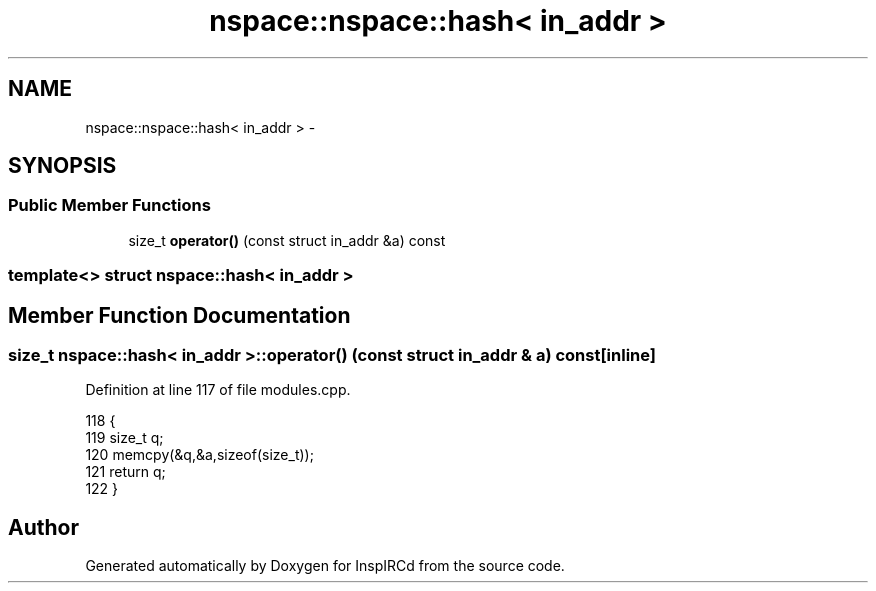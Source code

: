 .TH "nspace::nspace::hash< in_addr >" 3 "28 Mar 2005" "InspIRCd" \" -*- nroff -*-
.ad l
.nh
.SH NAME
nspace::nspace::hash< in_addr > \- 
.SH SYNOPSIS
.br
.PP
.SS "Public Member Functions"

.in +1c
.ti -1c
.RI "size_t \fBoperator()\fP (const struct in_addr &a) const"
.br
.in -1c

.SS "template<> struct nspace::hash< in_addr >"

.SH "Member Function Documentation"
.PP 
.SS "size_t nspace::hash< in_addr >::operator() (const struct in_addr & a) const\fC [inline]\fP"
.PP
Definition at line 117 of file modules.cpp.
.PP
.nf
118                 {
119                         size_t q;
120                         memcpy(&q,&a,sizeof(size_t));
121                         return q;
122                 }
.fi


.SH "Author"
.PP 
Generated automatically by Doxygen for InspIRCd from the source code.
